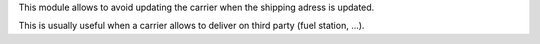 This module allows to avoid updating the carrier when the shipping adress
is updated.

This is usually useful when a carrier allows to deliver on third party
(fuel station, ...).
